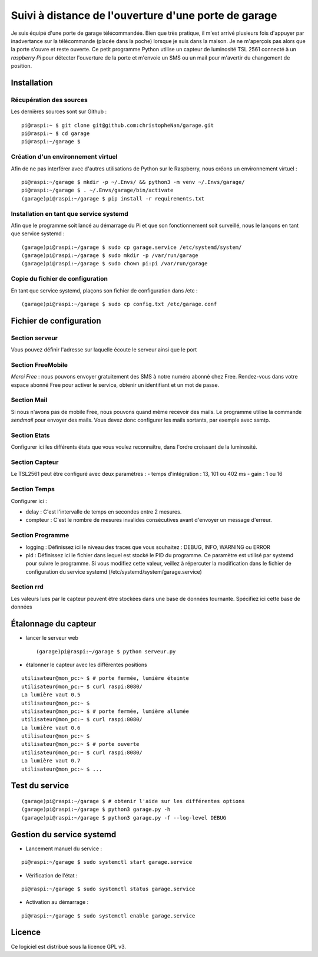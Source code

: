 =====================================================
Suivi à distance de l'ouverture d'une porte de garage
=====================================================

Je suis équipé d'une porte de garage télécommandée. Bien que très pratique,
il m'est arrivé plusieurs fois d'appuyer par inadvertance sur la télécommande
(placée dans la poche) lorsque je suis dans la maison. Je ne m'aperçois pas
alors que la porte s'ouvre et reste ouverte.
Ce petit programme Python utilise un capteur de luminosité TSL 2561 connecté
à un *raspberry Pi* pour détecter l'ouverture de la porte et m'envoie un SMS
ou un mail pour m'avertir du changement de position.


Installation
============

Récupération des sources
------------------------
Les dernières sources sont sur Github :

::

  pi@raspi:~ $ git clone git@github.com:christopheNan/garage.git
  pi@raspi:~ $ cd garage
  pi@raspi:~/garage $

Création d'un environnement virtuel
-----------------------------------
Afin de ne pas interférer avec d'autres utilisations de Python sur le
Raspberry, nous créons un environnement virtuel :
::

  pi@raspi:~/garage $ mkdir -p ~/.Envs/ && python3 -m venv ~/.Envs/garage/
  pi@raspi:~/garage $ . ~/.Envs/garage/bin/activate
  (garage)pi@raspi:~/garage $ pip install -r requirements.txt

Installation en tant que service systemd
-----------------------------------------
Afin que le programme soit lancé au démarrage du Pi et que son fonctionnement
soit surveillé, nous le lançons en tant que service systemd :
::

  (garage)pi@raspi:~/garage $ sudo cp garage.service /etc/systemd/system/
  (garage)pi@raspi:~/garage $ sudo mkdir -p /var/run/garage
  (garage)pi@raspi:~/garage $ sudo chown pi:pi /var/run/garage


Copie du fichier de configuration
----------------------------------
En tant que service systemd, plaçons son fichier de configuration dans /etc :
::

  (garage)pi@raspi:~/garage $ sudo cp config.txt /etc/garage.conf


Fichier de configuration
========================
Section serveur
---------------
Vous pouvez définir l'adresse sur laquelle écoute le serveur ainsi que le
port

Section FreeMobile
------------------
*Merci Free* : nous pouvons envoyer gratuitement des SMS à notre numéro
abonné chez Free. Rendez-vous dans votre espace abonné Free pour activer le
service, obtenir un identifiant et un mot de passe.

Section Mail
------------
Si nous n'avons pas de mobile Free, nous pouvons quand même recevoir des
mails. Le programme utilise la commande `sendmail` pour envoyer des mails.
Vous devez donc configurer les mails sortants, par exemple avec ssmtp.

Section Etats
-------------
Configurer ici les différents états que vous voulez reconnaître, dans l'ordre
croissant de la luminosité.

Section Capteur
---------------
Le TSL2561 peut être configuré avec deux paramètres :
- temps d'intégration : 13, 101 ou 402 ms
- gain : 1 ou 16

Section Temps
-------------
Configurer ici :

- delay :
  C'est l'intervalle de temps en secondes entre 2 mesures.

- compteur :
  C'est le nombre de mesures invalides consécutives avant d'envoyer un
  message d'erreur.

Section Programme
-----------------
- logging :
  Définissez ici le niveau des traces que vous souhaitez : DEBUG, INFO,
  WARNING ou ERROR
- pid :
  Définissez ici le fichier dans lequel est stocké le PID du programme. Ce
  paramètre est utilisé par systemd pour suivre le programme. Si vous
  modifiez cette valeur, veillez à répercuter la modification dans le fichier
  de configuration du service systemd (/etc/systemd/system/garage.service)

Section rrd
-----------
Les valeurs lues par le capteur peuvent être stockées dans une base de
données tournante. Spécifiez ici cette base de données

Étalonnage du capteur
=====================
- lancer le serveur web ::

  (garage)pi@raspi:~/garage $ python serveur.py

- étalonner le capteur avec les différentes positions

::

  utilisateur@mon_pc:~ $ # porte fermée, lumière éteinte
  utilisateur@mon_pc:~ $ curl raspi:8080/
  La lumière vaut 0.5
  utilisateur@mon_pc:~ $
  utilisateur@mon_pc:~ $ # porte fermée, lumière allumée
  utilisateur@mon_pc:~ $ curl raspi:8080/
  La lumière vaut 0.6
  utilisateur@mon_pc:~ $
  utilisateur@mon_pc:~ $ # porte ouverte
  utilisateur@mon_pc:~ $ curl raspi:8080/
  La lumière vaut 0.7
  utilisateur@mon_pc:~ $ ...

Test du service
===============
::

  (garage)pi@raspi:~/garage $ # obtenir l'aide sur les différentes options
  (garage)pi@raspi:~/garage $ python3 garage.py -h
  (garage)pi@raspi:~/garage $ python3 garage.py -f --log-level DEBUG

Gestion du service systemd
===========================
- Lancement manuel du service :

::

  pi@raspi:~/garage $ sudo systemctl start garage.service

- Vérification de l'état :

::

  pi@raspi:~/garage $ sudo systemctl status garage.service

- Activation au démarrage :

::

  pi@raspi:~/garage $ sudo systemctl enable garage.service


Licence
=======
Ce logiciel est distribué sous la licence GPL v3.
